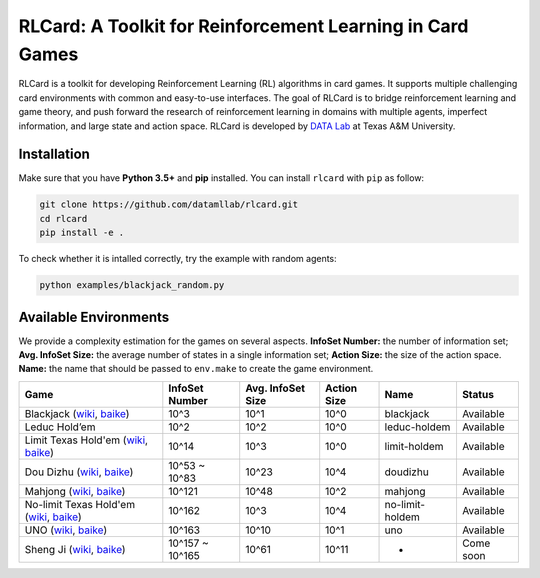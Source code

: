 RLCard: A Toolkit for Reinforcement Learning in Card Games
==========================================================

RLCard is a toolkit for developing Reinforcement Learning (RL)
algorithms in card games. It supports multiple challenging card
environments with common and easy-to-use interfaces. The goal of RLCard
is to bridge reinforcement learning and game theory, and push forward
the research of reinforcement learning in domains with multiple agents,
imperfect information, and large state and action space. RLCard is
developed by `DATA Lab <http://faculty.cs.tamu.edu/xiahu/>`__ at Texas
A&M University.

Installation
~~~~~~~~~~~~

Make sure that you have **Python 3.5+** and **pip** installed. You can
install ``rlcard`` with ``pip`` as follow:

.. code:: console

    git clone https://github.com/datamllab/rlcard.git
    cd rlcard
    pip install -e .

To check whether it is intalled correctly, try the example with random
agents:

.. code:: console

    python examples/blackjack_random.py

Available Environments
~~~~~~~~~~~~~~~~~~~~~~

We provide a complexity estimation for the games on several aspects.
**InfoSet Number:** the number of information set; **Avg. InfoSet
Size:** the average number of states in a single information set;
**Action Size:** the size of the action space. **Name:** the name that
should be passed to ``env.make`` to create the game environment.

+--------------------------------------------------------------------------------------------------------------------------------------------------------------------------------------------------------+-------------------+---------------------+---------------+-------------------+-------------+
| Game                                                                                                                                                                                                   | InfoSet Number    | Avg. InfoSet Size   | Action Size   | Name              | Status      |
+========================================================================================================================================================================================================+===================+=====================+===============+===================+=============+
| Blackjack (`wiki <https://en.wikipedia.org/wiki/Blackjack>`__, `baike <https://baike.baidu.com/item/21%E7%82%B9/5481683?fr=aladdin>`__)                                                                | 10^3              | 10^1                | 10^0          | blackjack         | Available   |
+--------------------------------------------------------------------------------------------------------------------------------------------------------------------------------------------------------+-------------------+---------------------+---------------+-------------------+-------------+
| Leduc Hold’em                                                                                                                                                                                          | 10^2              | 10^2                | 10^0          | leduc-holdem      | Available   |
+--------------------------------------------------------------------------------------------------------------------------------------------------------------------------------------------------------+-------------------+---------------------+---------------+-------------------+-------------+
| Limit Texas Hold'em (`wiki <https://en.wikipedia.org/wiki/Texas_hold_%27em>`__, `baike <https://baike.baidu.com/item/%E5%BE%B7%E5%85%8B%E8%90%A8%E6%96%AF%E6%89%91%E5%85%8B/83440?fr=aladdin>`__)      | 10^14             | 10^3                | 10^0          | limit-holdem      | Available   |
+--------------------------------------------------------------------------------------------------------------------------------------------------------------------------------------------------------+-------------------+---------------------+---------------+-------------------+-------------+
| Dou Dizhu (`wiki <https://en.wikipedia.org/wiki/Dou_dizhu>`__, `baike <https://baike.baidu.com/item/%E6%96%97%E5%9C%B0%E4%B8%BB/177997?fr=aladdin>`__)                                                 | 10^53 ~ 10^83     | 10^23               | 10^4          | doudizhu          | Available   |
+--------------------------------------------------------------------------------------------------------------------------------------------------------------------------------------------------------+-------------------+---------------------+---------------+-------------------+-------------+
| Mahjong (`wiki <https://en.wikipedia.org/wiki/Competition_Mahjong_scoring_rules>`__, `baike <https://baike.baidu.com/item/%E9%BA%BB%E5%B0%86/215>`__)                                                  | 10^121            | 10^48               | 10^2          | mahjong           | Available   |
+--------------------------------------------------------------------------------------------------------------------------------------------------------------------------------------------------------+-------------------+---------------------+---------------+-------------------+-------------+
| No-limit Texas Hold'em (`wiki <https://en.wikipedia.org/wiki/Texas_hold_%27em>`__, `baike <https://baike.baidu.com/item/%E5%BE%B7%E5%85%8B%E8%90%A8%E6%96%AF%E6%89%91%E5%85%8B/83440?fr=aladdin>`__)   | 10^162            | 10^3                | 10^4          | no-limit-holdem   | Available   |
+--------------------------------------------------------------------------------------------------------------------------------------------------------------------------------------------------------+-------------------+---------------------+---------------+-------------------+-------------+
| UNO (`wiki <https://en.wikipedia.org/wiki/Uno_(card_game>`__, `baike <https://baike.baidu.com/item/UNO%E7%89%8C/2249587>`__)                                                                           | 10^163            | 10^10               | 10^1          | uno               | Available   |
+--------------------------------------------------------------------------------------------------------------------------------------------------------------------------------------------------------+-------------------+---------------------+---------------+-------------------+-------------+
| Sheng Ji (`wiki <https://en.wikipedia.org/wiki/Sheng_ji>`__, `baike <https://baike.baidu.com/item/%E5%8D%87%E7%BA%A7/3563150>`__)                                                                      | 10^157 ~ 10^165   | 10^61               | 10^11         | -                 | Come soon   |
+--------------------------------------------------------------------------------------------------------------------------------------------------------------------------------------------------------+-------------------+---------------------+---------------+-------------------+-------------+
